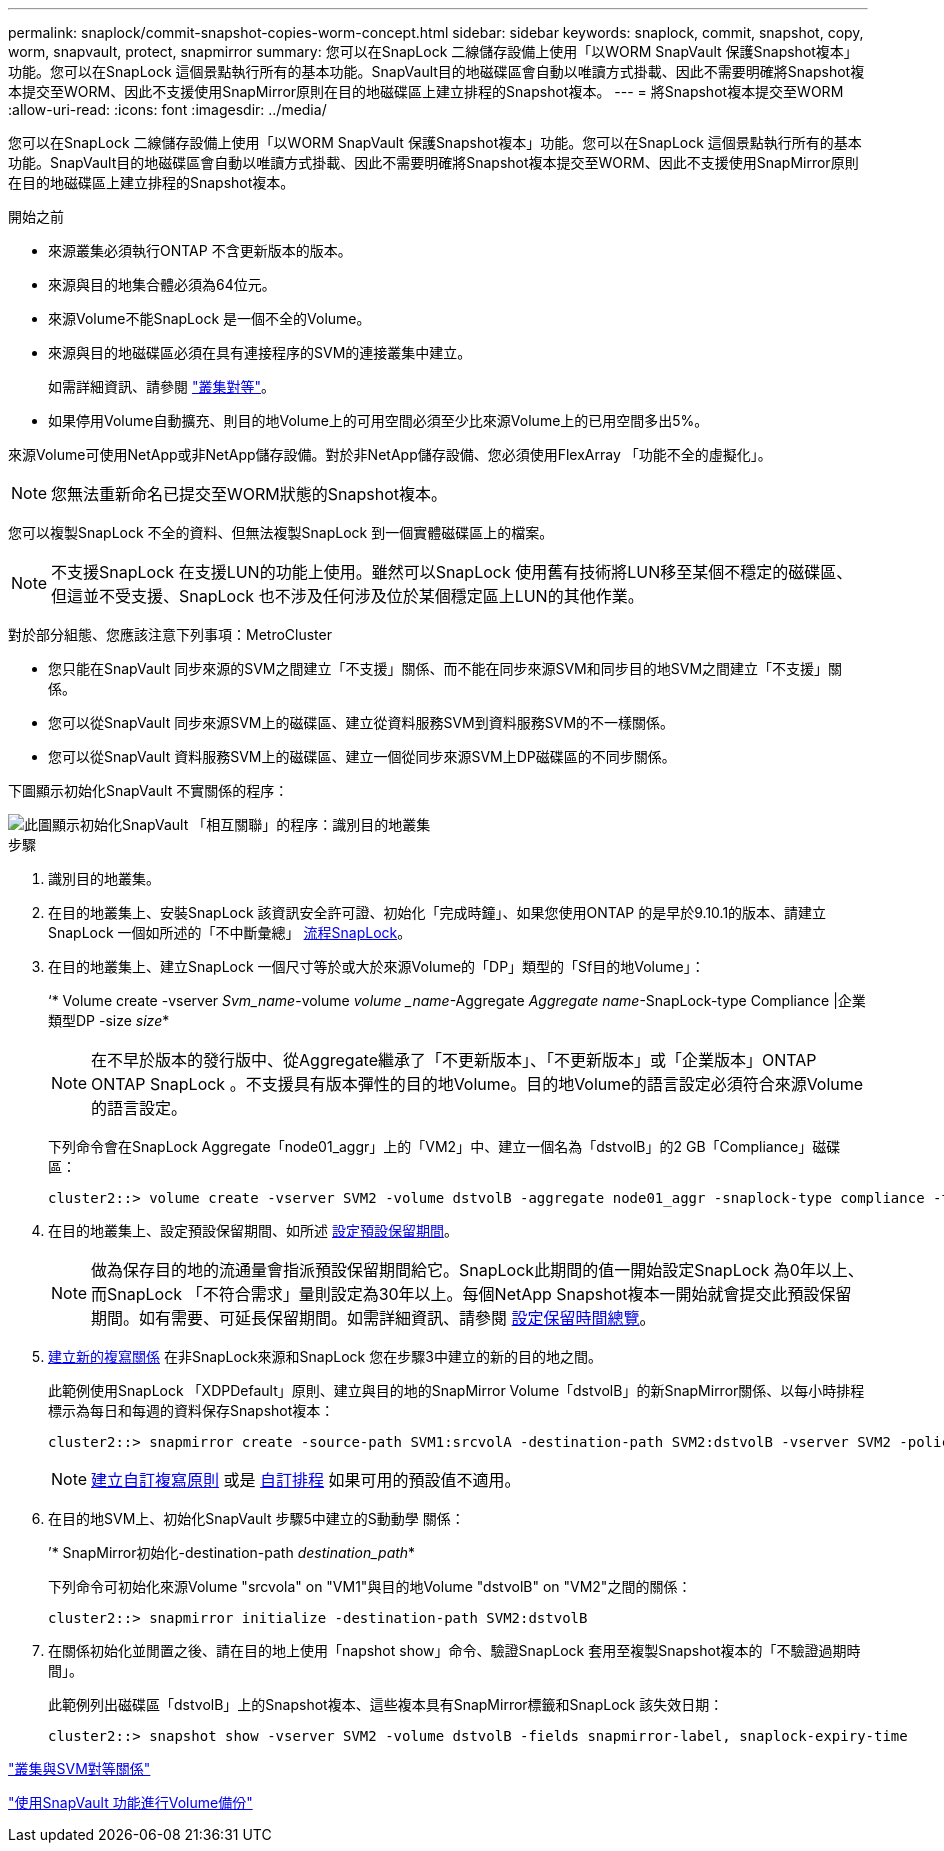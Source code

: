---
permalink: snaplock/commit-snapshot-copies-worm-concept.html 
sidebar: sidebar 
keywords: snaplock, commit, snapshot, copy, worm, snapvault, protect, snapmirror 
summary: 您可以在SnapLock 二線儲存設備上使用「以WORM SnapVault 保護Snapshot複本」功能。您可以在SnapLock 這個景點執行所有的基本功能。SnapVault目的地磁碟區會自動以唯讀方式掛載、因此不需要明確將Snapshot複本提交至WORM、因此不支援使用SnapMirror原則在目的地磁碟區上建立排程的Snapshot複本。 
---
= 將Snapshot複本提交至WORM
:allow-uri-read: 
:icons: font
:imagesdir: ../media/


[role="lead"]
您可以在SnapLock 二線儲存設備上使用「以WORM SnapVault 保護Snapshot複本」功能。您可以在SnapLock 這個景點執行所有的基本功能。SnapVault目的地磁碟區會自動以唯讀方式掛載、因此不需要明確將Snapshot複本提交至WORM、因此不支援使用SnapMirror原則在目的地磁碟區上建立排程的Snapshot複本。

.開始之前
* 來源叢集必須執行ONTAP 不含更新版本的版本。
* 來源與目的地集合體必須為64位元。
* 來源Volume不能SnapLock 是一個不全的Volume。
* 來源與目的地磁碟區必須在具有連接程序的SVM的連接叢集中建立。
+
如需詳細資訊、請參閱 link:https://docs.netapp.com/us-en/ontap-sm-classic/peering/index.html["叢集對等"]。

* 如果停用Volume自動擴充、則目的地Volume上的可用空間必須至少比來源Volume上的已用空間多出5%。


來源Volume可使用NetApp或非NetApp儲存設備。對於非NetApp儲存設備、您必須使用FlexArray 「功能不全的虛擬化」。


NOTE: 您無法重新命名已提交至WORM狀態的Snapshot複本。

您可以複製SnapLock 不全的資料、但無法複製SnapLock 到一個實體磁碟區上的檔案。


NOTE: 不支援SnapLock 在支援LUN的功能上使用。雖然可以SnapLock 使用舊有技術將LUN移至某個不穩定的磁碟區、但這並不受支援、SnapLock 也不涉及任何涉及位於某個穩定區上LUN的其他作業。

對於部分組態、您應該注意下列事項：MetroCluster

* 您只能在SnapVault 同步來源的SVM之間建立「不支援」關係、而不能在同步來源SVM和同步目的地SVM之間建立「不支援」關係。
* 您可以從SnapVault 同步來源SVM上的磁碟區、建立從資料服務SVM到資料服務SVM的不一樣關係。
* 您可以從SnapVault 資料服務SVM上的磁碟區、建立一個從同步來源SVM上DP磁碟區的不同步關係。


下圖顯示初始化SnapVault 不實關係的程序：

image::../media/snapvault-steps-clustered.gif[此圖顯示初始化SnapVault 「相互關聯」的程序：識別目的地叢集,creating a destination volume,creating a policy]

.步驟
. 識別目的地叢集。
. 在目的地叢集上、安裝SnapLock 該資訊安全許可證、初始化「完成時鐘」、如果您使用ONTAP 的是早於9.10.1的版本、請建立SnapLock 一個如所述的「不中斷彙總」 xref:workflow-concept.html[流程SnapLock]。
. 在目的地叢集上、建立SnapLock 一個尺寸等於或大於來源Volume的「DP」類型的「Sf目的地Volume」：
+
‘* Volume create -vserver _Svm_name_-volume _volume _name_-Aggregate _Aggregate name_-SnapLock-type Compliance |企業類型DP -size _size_*

+
[NOTE]
====
在不早於版本的發行版中、從Aggregate繼承了「不更新版本」、「不更新版本」或「企業版本」ONTAP ONTAP SnapLock 。不支援具有版本彈性的目的地Volume。目的地Volume的語言設定必須符合來源Volume的語言設定。

====
+
下列命令會在SnapLock Aggregate「node01_aggr」上的「VM2」中、建立一個名為「dstvolB」的2 GB「Compliance」磁碟區：

+
[listing]
----
cluster2::> volume create -vserver SVM2 -volume dstvolB -aggregate node01_aggr -snaplock-type compliance -type DP -size 2GB
----
. 在目的地叢集上、設定預設保留期間、如所述 xref:set-default-retention-period-task.adoc[設定預設保留期間]。
+
[NOTE]
====
做為保存目的地的流通量會指派預設保留期間給它。SnapLock此期間的值一開始設定SnapLock 為0年以上、而SnapLock 「不符合需求」量則設定為30年以上。每個NetApp Snapshot複本一開始就會提交此預設保留期間。如有需要、可延長保留期間。如需詳細資訊、請參閱 xref:set-retention-period-task.adoc[設定保留時間總覽]。

====
. xref:../data-protection/create-replication-relationship-task.adoc[建立新的複寫關係] 在非SnapLock來源和SnapLock 您在步驟3中建立的新的目的地之間。
+
此範例使用SnapLock 「XDPDefault」原則、建立與目的地的SnapMirror Volume「dstvolB」的新SnapMirror關係、以每小時排程標示為每日和每週的資料保存Snapshot複本：

+
[listing]
----
cluster2::> snapmirror create -source-path SVM1:srcvolA -destination-path SVM2:dstvolB -vserver SVM2 -policy XDPDefault -schedule hourly
----
+
[NOTE]
====
xref:../data-protection/create-custom-replication-policy-concept.adoc[建立自訂複寫原則] 或是 xref:../data-protection/create-replication-job-schedule-task.adoc[自訂排程] 如果可用的預設值不適用。

====
. 在目的地SVM上、初始化SnapVault 步驟5中建立的S動動學 關係：
+
’* SnapMirror初始化-destination-path _destination_path_*

+
下列命令可初始化來源Volume "srcvola" on "VM1"與目的地Volume "dstvolB" on "VM2"之間的關係：

+
[listing]
----
cluster2::> snapmirror initialize -destination-path SVM2:dstvolB
----
. 在關係初始化並閒置之後、請在目的地上使用「napshot show」命令、驗證SnapLock 套用至複製Snapshot複本的「不驗證過期時間」。
+
此範例列出磁碟區「dstvolB」上的Snapshot複本、這些複本具有SnapMirror標籤和SnapLock 該失效日期：

+
[listing]
----
cluster2::> snapshot show -vserver SVM2 -volume dstvolB -fields snapmirror-label, snaplock-expiry-time
----


https://docs.netapp.com/us-en/ontap-sm-classic/peering/index.html["叢集與SVM對等關係"]

https://docs.netapp.com/us-en/ontap-sm-classic/volume-backup-snapvault/index.html["使用SnapVault 功能進行Volume備份"]
